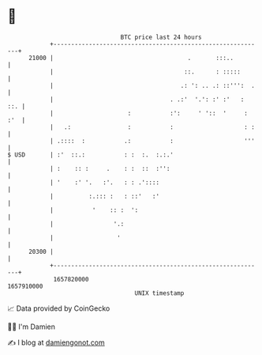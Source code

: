 * 👋

#+begin_example
                                   BTC price last 24 hours                    
               +------------------------------------------------------------+ 
         21000 |                                      .       :::..         | 
               |                                     ::.      : :::::       | 
               |                                    .: ': .. .: ::''':  .   | 
               |                                 . .:'  '.': :' :'   :  ::. | 
               |                     :           :':     ' '::  '     : :'  | 
               |   .:                :           :                    : :   | 
               | .::::  :           .:           :                    '''   | 
   $ USD       | :'  ::.:           : :  :.  :.:.'                          | 
               | :    :: :     .    : :  ::  :'':                           | 
               | '    :' '.   :'.   : : .'::::                              | 
               |          :.::: :   : ::'   :'                              | 
               |           '    :: :  ':                                    | 
               |                 '.:                                        | 
               |                  '                                         | 
         20300 |                                                            | 
               +------------------------------------------------------------+ 
                1657820000                                        1657910000  
                                       UNIX timestamp                         
#+end_example
📈 Data provided by CoinGecko

🧑‍💻 I'm Damien

✍️ I blog at [[https://www.damiengonot.com][damiengonot.com]]
